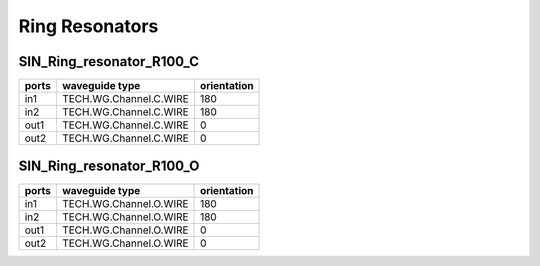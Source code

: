 Ring Resonators
#####################

SIN_Ring_resonator_R100_C
********************************
.. image:: ../images/SIN_Ring_resonator_R100_C.png

+-------+-----------------------------+-------------+
| ports |     waveguide type          | orientation |
+=======+=============================+=============+
| in1   | TECH.WG.Channel.C.WIRE      |     180     |
+-------+-----------------------------+-------------+
|  in2  | TECH.WG.Channel.C.WIRE      |     180     |
+-------+-----------------------------+-------------+
|  out1 | TECH.WG.Channel.C.WIRE      |     0       |
+-------+-----------------------------+-------------+
|  out2 | TECH.WG.Channel.C.WIRE      |     0       |
+-------+-----------------------------+-------------+


SIN_Ring_resonator_R100_O
********************************
.. image:: ../images/SIN_Ring_resonator_R100_O.png

+-------+-----------------------------+-------------+
| ports |     waveguide type          | orientation |
+=======+=============================+=============+
| in1   | TECH.WG.Channel.O.WIRE      |     180     |
+-------+-----------------------------+-------------+
|  in2  | TECH.WG.Channel.O.WIRE      |     180     |
+-------+-----------------------------+-------------+
|  out1 | TECH.WG.Channel.O.WIRE      |     0       |
+-------+-----------------------------+-------------+
|  out2 | TECH.WG.Channel.O.WIRE      |     0       |
+-------+-----------------------------+-------------+

